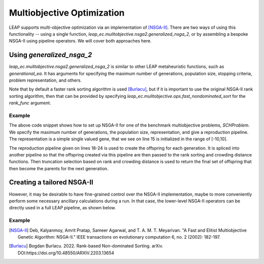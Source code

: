Multiobjective Optimization
===========================

LEAP supports multi-objective optimization via an implementation of [NSGA-II]_.
There are two ways of using this functionality -- using a single function,
`leap_ec.mulitobjective.nsga2.generalized_nsga_2`, or by assembling a bespoke NSGA-II using pipeline
operators.  We will cover both approaches here.

Using `generalized_nsga_2`
--------------------------

`leap_ec.mulitobjective.nsga2.generalized_nsga_2` is similar to other LEAP
metaheuristic functions, such as `generational_ea`.  It has arguments for specifying
the maximum number of generations, population size, stopping criteria, problem
representation, and others.

Note that by default a faster rank sorting algorithm is used [Burlacu]_, but if it is
important to use the original NSGA-II rank sorting algorithm, then that can be provided
by specifying `leap_ec.mulitobjective.ops.fast_nondominated_sort` for the `rank_func`
argument.

Example
^^^^^^^

.. code-block:: Python
    :linenos:

    from leap_ec.representation import Representation
    from leap_ec.ops import random_selection, clone, evaluate, pool
    from leap_ec.real_rep.initializers import create_real_vector
    from leap_ec.real_rep.ops import mutate_gaussian
    from leap_ec.multiobjective.nsga2 import generalized_nsga_2
    from leap_ec.multiobjective.problems import SCHProblem
    pop_size = 10
    max_generations = 5
    final_pop = generalized_nsga_2(
        max_generations=max_generations, pop_size=pop_size,

        problem=SCHProblem(),

        representation=Representation(
            initialize=create_real_vector(bounds=[(-10, 10)])
        ),

        pipeline=[
            random_selection,
            clone,
            mutate_gaussian(std=0.5, expected_num_mutations=1),
            evaluate,
            pool(size=pop_size),
        ]
    )

The above code snippet shows how to set up NSGA-II for one of the benchmark
multiobjective problems, `SCHProblem`.  We specify the maximum number of generations,
the population size, representation, and give a reproduction pipeline.  The
representation is a simple single valued gene, that we see on line 15 is initialized
in the range of [-10,10].

The reproduction pipeline given on lines 18-24 is used to create the offspring for each generation. It is spliced
into another pipeline so that the offspring created via this pipeline are then passed to the rank sorting and
crowding distance functions.  Then truncation selection based on rank and crowding distance is used to return the
final set of offspring that then become the parents for the next generation.

Creating a tailored NSGA-II
---------------------------

However, it may be desirable to have fine-grained control over the NSGA-II implementation, maybe to
more conveniently perform some necessary ancillary calculations during a run.  In that case, the
lower-level NSGA-II operators can be directly used in a full LEAP pipeline, as shown below.

Example
^^^^^^^

.. code-block:: Python
    :linenos:



.. [NSGA-II] Deb, Kalyanmoy, Amrit Pratap, Sameer Agarwal, and T. A. M. T. Meyarivan.
            "A Fast and Elitist Multiobjective Genetic Algorithm: NSGA-II." IEEE
            transactions on evolutionary computation 6, no. 2 (2002): 182-197.

.. [Burlacu] Bogdan Burlacu. 2022. Rank-based Non-dominated Sorting. arXiv.
      DOI:https://doi.org/10.48550/ARXIV.2203.13654